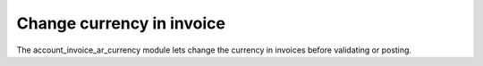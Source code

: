 Change currency in invoice
##########################

The account_invoice_ar_currency module lets change the currency in invoices
before validating or posting.
